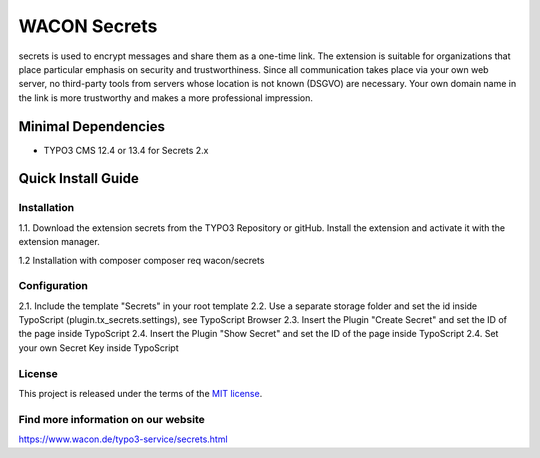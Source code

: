 ==================================================
WACON Secrets
==================================================


secrets is used to encrypt messages and share them as a one-time link. The extension is suitable for organizations that place particular emphasis on security and trustworthiness. Since all communication takes place via your own web server, no third-party tools from servers whose location is not known (DSGVO) are necessary. Your own domain name in the link is more trustworthy and makes a more professional impression.

Minimal Dependencies
====================
* TYPO3 CMS 12.4 or 13.4 for Secrets 2.x


Quick Install Guide
===================

Installation 
--------------------------------------------

1.1. Download the extension secrets from the TYPO3 Repository or gitHub. Install the extension and activate it with the extension manager.

1.2 Installation with composer
composer req wacon/secrets

Configuration
--------------------------------------------

2.1. Include the template "Secrets" in your root template
2.2. Use a separate storage folder and set the id inside TypoScript (plugin.tx_secrets.settings), see TypoScript Browser
2.3. Insert the Plugin "Create Secret" and set the ID of the page inside TypoScript
2.4. Insert the Plugin "Show Secret" and set the ID of the page inside TypoScript
2.4. Set your own Secret Key inside TypoScript


License
-------

This project is released under the terms of the `MIT license <https://en.wikipedia.org/wiki/MIT_License>`_.

Find more information on our website
-------

https://www.wacon.de/typo3-service/secrets.html
